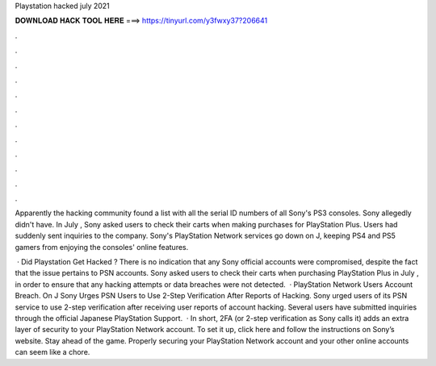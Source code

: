 Playstation hacked july 2021



𝐃𝐎𝐖𝐍𝐋𝐎𝐀𝐃 𝐇𝐀𝐂𝐊 𝐓𝐎𝐎𝐋 𝐇𝐄𝐑𝐄 ===> https://tinyurl.com/y3fwxy37?206641



.



.



.



.



.



.



.



.



.



.



.



.

Apparently the hacking community found a list with all the serial ID numbers of all Sony's PS3 consoles. Sony allegedly didn't have. In July , Sony asked users to check their carts when making purchases for PlayStation Plus. Users had suddenly sent inquiries to the company. Sony's PlayStation Network services go down on J, keeping PS4 and PS5 gamers from enjoying the consoles' online features.

 · Did Playstation Get Hacked ? There is no indication that any Sony official accounts were compromised, despite the fact that the issue pertains to PSN accounts. Sony asked users to check their carts when purchasing PlayStation Plus in July , in order to ensure that any hacking attempts or data breaches were not detected.  · PlayStation Network Users Account Breach. On J Sony Urges PSN Users to Use 2-Step Verification After Reports of Hacking. Sony urged users of its PSN service to use 2-step verification after receiving user reports of account hacking. Several users have submitted inquiries through the official Japanese PlayStation Support.  · In short, 2FA (or 2-step verification as Sony calls it) adds an extra layer of security to your PlayStation Network account. To set it up, click here and follow the instructions on Sony’s website. Stay ahead of the game. Properly securing your PlayStation Network account and your other online accounts can seem like a chore.
